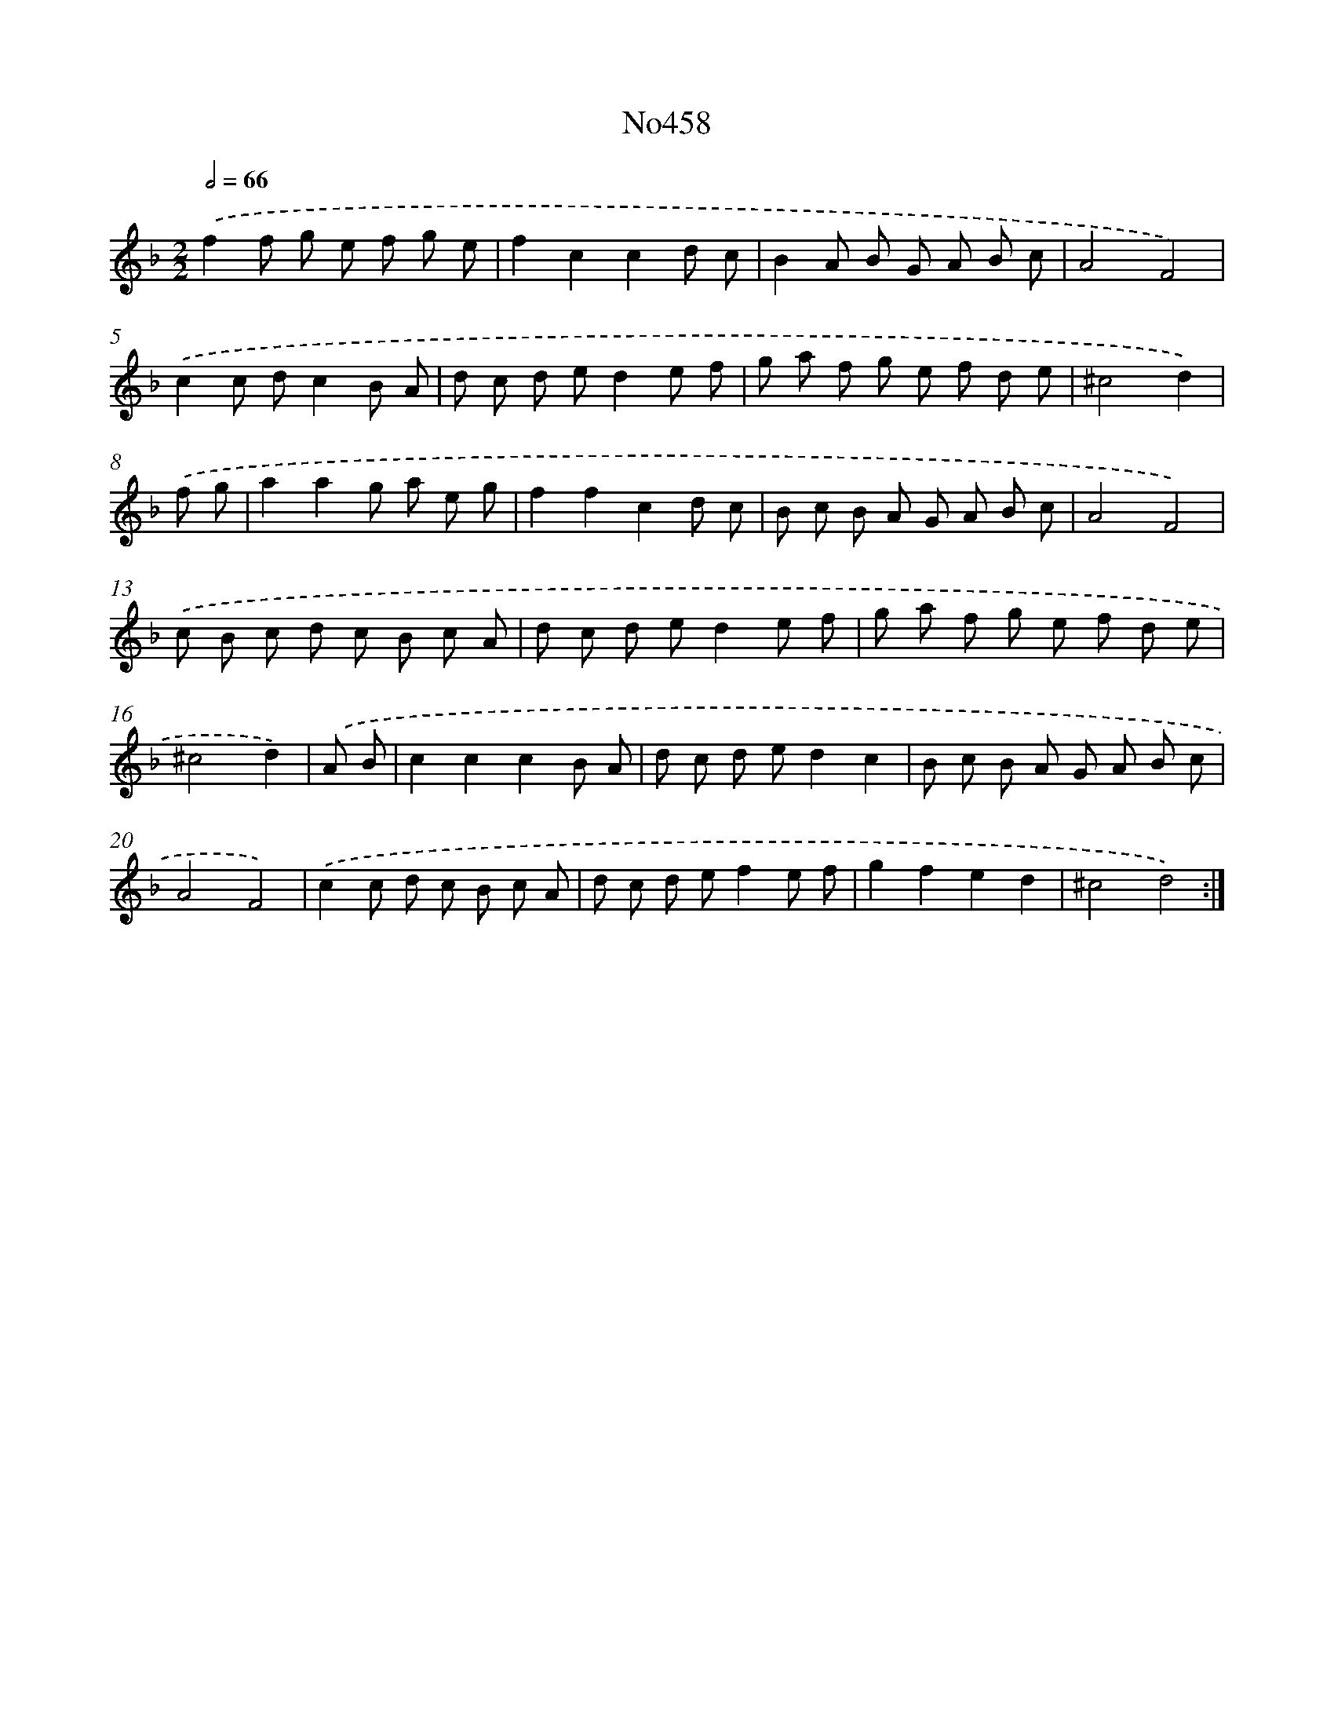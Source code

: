 X: 6951
T: No458
%%abc-version 2.0
%%abcx-abcm2ps-target-version 5.9.1 (29 Sep 2008)
%%abc-creator hum2abc beta
%%abcx-conversion-date 2018/11/01 14:36:33
%%humdrum-veritas 1500999408
%%humdrum-veritas-data 518082726
%%continueall 1
%%barnumbers 0
L: 1/8
M: 2/2
Q: 1/2=66
K: F clef=treble
.('f2f g e f g e |
f2c2c2d c |
B2A B G A B c |
A4F4) |
.('c2c dc2B A |
d c d ed2e f |
g a f g e f d e |
^c4d2) |
.('f g [I:setbarnb 9]|
a2a2g a e g |
f2f2c2d c |
B c B A G A B c |
A4F4) |
.('c B c d c B c A |
d c d ed2e f |
g a f g e f d e |
^c4d2) |
.('A B [I:setbarnb 17]|
c2c2c2B A |
d c d ed2c2 |
B c B A G A B c |
A4F4) |
.('c2c d c B c A |
d c d ef2e f |
g2f2e2d2 |
^c4d4) :|]
